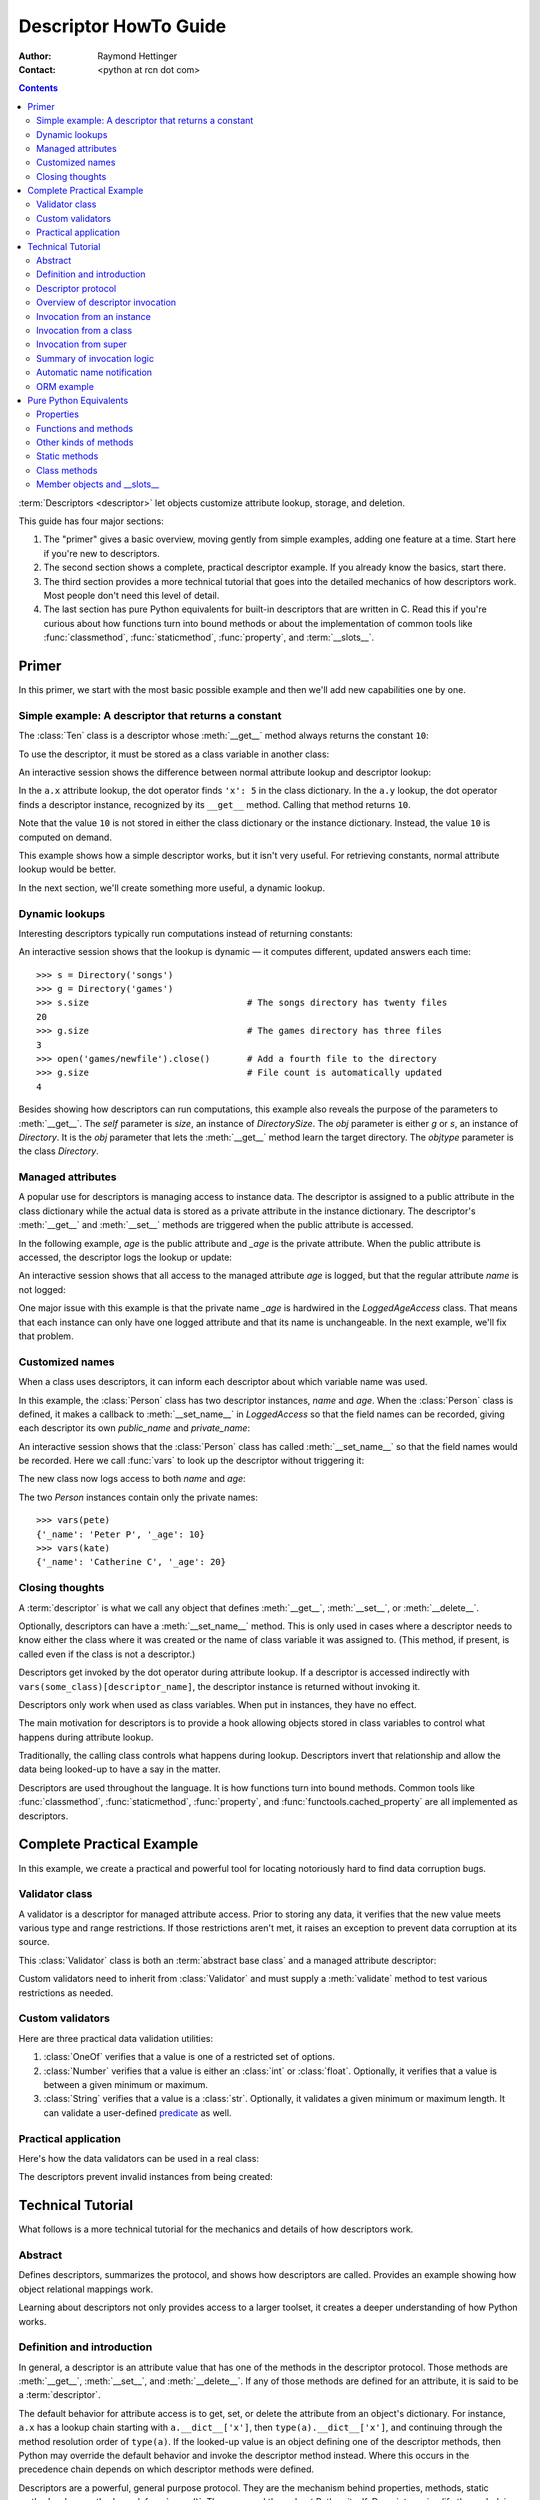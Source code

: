 .. _descriptorhowto:

======================
Descriptor HowTo Guide
======================

:Author: Raymond Hettinger
:Contact: <python at rcn dot com>

.. Contents::


:term:`Descriptors <descriptor>` let objects customize attribute lookup,
storage, and deletion.

This guide has four major sections:

1) The "primer" gives a basic overview, moving gently from simple examples,
   adding one feature at a time.  Start here if you're new to descriptors.

2) The second section shows a complete, practical descriptor example.  If you
   already know the basics, start there.

3) The third section provides a more technical tutorial that goes into the
   detailed mechanics of how descriptors work.  Most people don't need this
   level of detail.

4) The last section has pure Python equivalents for built-in descriptors that
   are written in C.  Read this if you're curious about how functions turn
   into bound methods or about the implementation of common tools like
   :func:`classmethod`, :func:`staticmethod`, :func:`property`, and
   :term:`__slots__`.


Primer
^^^^^^

In this primer, we start with the most basic possible example and then we'll
add new capabilities one by one.


Simple example: A descriptor that returns a constant
----------------------------------------------------

The :class:`Ten` class is a descriptor whose :meth:`__get__` method always
returns the constant ``10``:

.. testcode::

    class Ten:
        def __get__(self, obj, objtype=None):
            return 10

To use the descriptor, it must be stored as a class variable in another class:

.. testcode::

    class A:
        x = 5                       # Regular class attribute
        y = Ten()                   # Descriptor instance

An interactive session shows the difference between normal attribute lookup
and descriptor lookup:

.. doctest::

    >>> a = A()                     # Make an instance of class A
    >>> a.x                         # Normal attribute lookup
    5
    >>> a.y                         # Descriptor lookup
    10

In the ``a.x`` attribute lookup, the dot operator finds ``'x': 5``
in the class dictionary.  In the ``a.y`` lookup, the dot operator
finds a descriptor instance, recognized by its ``__get__`` method.
Calling that method returns ``10``.

Note that the value ``10`` is not stored in either the class dictionary or the
instance dictionary.  Instead, the value ``10`` is computed on demand.

This example shows how a simple descriptor works, but it isn't very useful.
For retrieving constants, normal attribute lookup would be better.

In the next section, we'll create something more useful, a dynamic lookup.


Dynamic lookups
---------------

Interesting descriptors typically run computations instead of returning
constants:

.. testcode::

    import os

    class DirectorySize:

        def __get__(self, obj, objtype=None):
            return len(os.listdir(obj.dirname))

    class Directory:

        size = DirectorySize()              # Descriptor instance

        def __init__(self, dirname):
            self.dirname = dirname          # Regular instance attribute

An interactive session shows that the lookup is dynamic — it computes
different, updated answers each time::

    >>> s = Directory('songs')
    >>> g = Directory('games')
    >>> s.size                              # The songs directory has twenty files
    20
    >>> g.size                              # The games directory has three files
    3
    >>> open('games/newfile').close()       # Add a fourth file to the directory
    >>> g.size                              # File count is automatically updated
    4

Besides showing how descriptors can run computations, this example also
reveals the purpose of the parameters to :meth:`__get__`.  The *self*
parameter is *size*, an instance of *DirectorySize*.  The *obj* parameter is
either *g* or *s*, an instance of *Directory*.  It is the *obj* parameter that
lets the :meth:`__get__` method learn the target directory.  The *objtype*
parameter is the class *Directory*.


Managed attributes
------------------

A popular use for descriptors is managing access to instance data.  The
descriptor is assigned to a public attribute in the class dictionary while the
actual data is stored as a private attribute in the instance dictionary.  The
descriptor's :meth:`__get__` and :meth:`__set__` methods are triggered when
the public attribute is accessed.

In the following example, *age* is the public attribute and *_age* is the
private attribute.  When the public attribute is accessed, the descriptor logs
the lookup or update:

.. testcode::

    import logging

    logging.basicConfig(level=logging.INFO)

    class LoggedAgeAccess:

        def __get__(self, obj, objtype=None):
            value = obj._age
            logging.info('Accessing %r giving %r', 'age', value)
            return value

        def __set__(self, obj, value):
            logging.info('Updating %r to %r', 'age', value)
            obj._age = value

    class Person:

        age = LoggedAgeAccess()             # Descriptor instance

        def __init__(self, name, age):
            self.name = name                # Regular instance attribute
            self.age = age                  # Calls __set__()

        def birthday(self):
            self.age += 1                   # Calls both __get__() and __set__()


An interactive session shows that all access to the managed attribute *age* is
logged, but that the regular attribute *name* is not logged:

.. testcode::
    :hide:

    import logging, sys
    logging.basicConfig(level=logging.INFO, stream=sys.stdout, force=True)

.. doctest::

    >>> mary = Person('Mary M', 30)         # The initial age update is logged
    INFO:root:Updating 'age' to 30
    >>> dave = Person('David D', 40)
    INFO:root:Updating 'age' to 40

    >>> vars(mary)                          # The actual data is in a private attribute
    {'name': 'Mary M', '_age': 30}
    >>> vars(dave)
    {'name': 'David D', '_age': 40}

    >>> mary.age                            # Access the data and log the lookup
    INFO:root:Accessing 'age' giving 30
    30
    >>> mary.birthday()                     # Updates are logged as well
    INFO:root:Accessing 'age' giving 30
    INFO:root:Updating 'age' to 31

    >>> dave.name                           # Regular attribute lookup isn't logged
    'David D'
    >>> dave.age                            # Only the managed attribute is logged
    INFO:root:Accessing 'age' giving 40
    40

One major issue with this example is that the private name *_age* is hardwired in
the *LoggedAgeAccess* class.  That means that each instance can only have one
logged attribute and that its name is unchangeable.  In the next example,
we'll fix that problem.


Customized names
----------------

When a class uses descriptors, it can inform each descriptor about which
variable name was used.

In this example, the :class:`Person` class has two descriptor instances,
*name* and *age*.  When the :class:`Person` class is defined, it makes a
callback to :meth:`__set_name__` in *LoggedAccess* so that the field names can
be recorded, giving each descriptor its own *public_name* and *private_name*:

.. testcode::

    import logging

    logging.basicConfig(level=logging.INFO)

    class LoggedAccess:

        def __set_name__(self, owner, name):
            self.public_name = name
            self.private_name = '_' + name

        def __get__(self, obj, objtype=None):
            value = getattr(obj, self.private_name)
            logging.info('Accessing %r giving %r', self.public_name, value)
            return value

        def __set__(self, obj, value):
            logging.info('Updating %r to %r', self.public_name, value)
            setattr(obj, self.private_name, value)

    class Person:

        name = LoggedAccess()                # First descriptor instance
        age = LoggedAccess()                 # Second descriptor instance

        def __init__(self, name, age):
            self.name = name                 # Calls the first descriptor
            self.age = age                   # Calls the second descriptor

        def birthday(self):
            self.age += 1

An interactive session shows that the :class:`Person` class has called
:meth:`__set_name__` so that the field names would be recorded.  Here
we call :func:`vars` to look up the descriptor without triggering it:

.. doctest::

    >>> vars(vars(Person)['name'])
    {'public_name': 'name', 'private_name': '_name'}
    >>> vars(vars(Person)['age'])
    {'public_name': 'age', 'private_name': '_age'}

The new class now logs access to both *name* and *age*:

.. testcode::
    :hide:

    import logging, sys
    logging.basicConfig(level=logging.INFO, stream=sys.stdout, force=True)

.. doctest::

    >>> pete = Person('Peter P', 10)
    INFO:root:Updating 'name' to 'Peter P'
    INFO:root:Updating 'age' to 10
    >>> kate = Person('Catherine C', 20)
    INFO:root:Updating 'name' to 'Catherine C'
    INFO:root:Updating 'age' to 20

The two *Person* instances contain only the private names::

    >>> vars(pete)
    {'_name': 'Peter P', '_age': 10}
    >>> vars(kate)
    {'_name': 'Catherine C', '_age': 20}


Closing thoughts
----------------

A :term:`descriptor` is what we call any object that defines :meth:`__get__`,
:meth:`__set__`, or :meth:`__delete__`.

Optionally, descriptors can have a :meth:`__set_name__` method.  This is only
used in cases where a descriptor needs to know either the class where it was
created or the name of class variable it was assigned to.  (This method, if
present, is called even if the class is not a descriptor.)

Descriptors get invoked by the dot operator during attribute lookup.  If a
descriptor is accessed indirectly with ``vars(some_class)[descriptor_name]``,
the descriptor instance is returned without invoking it.

Descriptors only work when used as class variables.  When put in instances,
they have no effect.

The main motivation for descriptors is to provide a hook allowing objects
stored in class variables to control what happens during attribute lookup.

Traditionally, the calling class controls what happens during lookup.
Descriptors invert that relationship and allow the data being looked-up to
have a say in the matter.

Descriptors are used throughout the language.  It is how functions turn into
bound methods.  Common tools like :func:`classmethod`, :func:`staticmethod`,
:func:`property`, and :func:`functools.cached_property` are all implemented as
descriptors.


Complete Practical Example
^^^^^^^^^^^^^^^^^^^^^^^^^^

In this example, we create a practical and powerful tool for locating
notoriously hard to find data corruption bugs.


Validator class
---------------

A validator is a descriptor for managed attribute access.  Prior to storing
any data, it verifies that the new value meets various type and range
restrictions.  If those restrictions aren't met, it raises an exception to
prevent data corruption at its source.

This :class:`Validator` class is both an :term:`abstract base class` and a
managed attribute descriptor:

.. testcode::

    from abc import ABC, abstractmethod

    class Validator(ABC):

        def __set_name__(self, owner, name):
            self.private_name = '_' + name

        def __get__(self, obj, objtype=None):
            return getattr(obj, self.private_name)

        def __set__(self, obj, value):
            self.validate(value)
            setattr(obj, self.private_name, value)

        @abstractmethod
        def validate(self, value):
            pass

Custom validators need to inherit from :class:`Validator` and must supply a
:meth:`validate` method to test various restrictions as needed.


Custom validators
-----------------

Here are three practical data validation utilities:

1) :class:`OneOf` verifies that a value is one of a restricted set of options.

2) :class:`Number` verifies that a value is either an :class:`int` or
   :class:`float`.  Optionally, it verifies that a value is between a given
   minimum or maximum.

3) :class:`String` verifies that a value is a :class:`str`.  Optionally, it
   validates a given minimum or maximum length.  It can validate a
   user-defined `predicate
   <https://en.wikipedia.org/wiki/Predicate_(mathematical_logic)>`_ as well.

.. testcode::

    class OneOf(Validator):

        def __init__(self, *options):
            self.options = set(options)

        def validate(self, value):
            if value not in self.options:
                raise ValueError(f'Expected {value!r} to be one of {self.options!r}')

    class Number(Validator):

        def __init__(self, minvalue=None, maxvalue=None):
            self.minvalue = minvalue
            self.maxvalue = maxvalue

        def validate(self, value):
            if not isinstance(value, (int, float)):
                raise TypeError(f'Expected {value!r} to be an int or float')
            if self.minvalue is not None and value < self.minvalue:
                raise ValueError(
                    f'Expected {value!r} to be at least {self.minvalue!r}'
                )
            if self.maxvalue is not None and value > self.maxvalue:
                raise ValueError(
                    f'Expected {value!r} to be no more than {self.maxvalue!r}'
                )

    class String(Validator):

        def __init__(self, minsize=None, maxsize=None, predicate=None):
            self.minsize = minsize
            self.maxsize = maxsize
            self.predicate = predicate

        def validate(self, value):
            if not isinstance(value, str):
                raise TypeError(f'Expected {value!r} to be an str')
            if self.minsize is not None and len(value) < self.minsize:
                raise ValueError(
                    f'Expected {value!r} to be no smaller than {self.minsize!r}'
                )
            if self.maxsize is not None and len(value) > self.maxsize:
                raise ValueError(
                    f'Expected {value!r} to be no bigger than {self.maxsize!r}'
                )
            if self.predicate is not None and not self.predicate(value):
                raise ValueError(
                    f'Expected {self.predicate} to be true for {value!r}'
                )


Practical application
---------------------

Here's how the data validators can be used in a real class:

.. testcode::

    class Component:

        name = String(minsize=3, maxsize=10, predicate=str.isupper)
        kind = OneOf('wood', 'metal', 'plastic')
        quantity = Number(minvalue=0)

        def __init__(self, name, kind, quantity):
            self.name = name
            self.kind = kind
            self.quantity = quantity

The descriptors prevent invalid instances from being created:

.. doctest::

    >>> Component('Widget', 'metal', 5)      # Blocked: 'Widget' is not all uppercase
    Traceback (most recent call last):
        ...
    ValueError: Expected <method 'isupper' of 'str' objects> to be true for 'Widget'

    >>> Component('WIDGET', 'metle', 5)      # Blocked: 'metle' is misspelled
    Traceback (most recent call last):
        ...
    ValueError: Expected 'metle' to be one of {'metal', 'plastic', 'wood'}

    >>> Component('WIDGET', 'metal', -5)     # Blocked: -5 is negative
    Traceback (most recent call last):
        ...
    ValueError: Expected -5 to be at least 0
    >>> Component('WIDGET', 'metal', 'V')    # Blocked: 'V' isn't a number
    Traceback (most recent call last):
        ...
    TypeError: Expected 'V' to be an int or float

    >>> c = Component('WIDGET', 'metal', 5)  # Allowed:  The inputs are valid


Technical Tutorial
^^^^^^^^^^^^^^^^^^

What follows is a more technical tutorial for the mechanics and details of how
descriptors work.


Abstract
--------

Defines descriptors, summarizes the protocol, and shows how descriptors are
called.  Provides an example showing how object relational mappings work.

Learning about descriptors not only provides access to a larger toolset, it
creates a deeper understanding of how Python works.


Definition and introduction
---------------------------

In general, a descriptor is an attribute value that has one of the methods in
the descriptor protocol.  Those methods are :meth:`__get__`, :meth:`__set__`,
and :meth:`__delete__`.  If any of those methods are defined for an
attribute, it is said to be a :term:`descriptor`.

The default behavior for attribute access is to get, set, or delete the
attribute from an object's dictionary.  For instance, ``a.x`` has a lookup chain
starting with ``a.__dict__['x']``, then ``type(a).__dict__['x']``, and
continuing through the method resolution order of ``type(a)``. If the
looked-up value is an object defining one of the descriptor methods, then Python
may override the default behavior and invoke the descriptor method instead.
Where this occurs in the precedence chain depends on which descriptor methods
were defined.

Descriptors are a powerful, general purpose protocol.  They are the mechanism
behind properties, methods, static methods, class methods, and
:func:`super()`.  They are used throughout Python itself.  Descriptors
simplify the underlying C code and offer a flexible set of new tools for
everyday Python programs.


Descriptor protocol
-------------------

``descr.__get__(self, obj, type=None) -> value``

``descr.__set__(self, obj, value) -> None``

``descr.__delete__(self, obj) -> None``

That is all there is to it.  Define any of these methods and an object is
considered a descriptor and can override default behavior upon being looked up
as an attribute.

If an object defines :meth:`__set__` or :meth:`__delete__`, it is considered
a data descriptor.  Descriptors that only define :meth:`__get__` are called
non-data descriptors (they are often used for methods but other uses are
possible).

Data and non-data descriptors differ in how overrides are calculated with
respect to entries in an instance's dictionary.  If an instance's dictionary
has an entry with the same name as a data descriptor, the data descriptor
takes precedence.  If an instance's dictionary has an entry with the same
name as a non-data descriptor, the dictionary entry takes precedence.

To make a read-only data descriptor, define both :meth:`__get__` and
:meth:`__set__` with the :meth:`__set__` raising an :exc:`AttributeError` when
called.  Defining the :meth:`__set__` method with an exception raising
placeholder is enough to make it a data descriptor.


Overview of descriptor invocation
---------------------------------

A descriptor can be called directly with ``desc.__get__(obj)`` or
``desc.__get__(None, cls)``.

But it is more common for a descriptor to be invoked automatically from
attribute access.

The expression ``obj.x`` looks up the attribute ``x`` in the chain of
namespaces for ``obj``.  If the search finds a descriptor outside of the
instance ``__dict__``, its :meth:`__get__` method is invoked according to the
precedence rules listed below.

The details of invocation depend on whether ``obj`` is an object, class, or
instance of super.


Invocation from an instance
---------------------------

Instance lookup scans through a chain of namespaces giving data descriptors
the highest priority, followed by instance variables, then non-data
descriptors, then class variables, and lastly :meth:`__getattr__` if it is
provided.

If a descriptor is found for ``a.x``, then it is invoked with:
``desc.__get__(a, type(a))``.

The logic for a dotted lookup is in :meth:`object.__getattribute__`.  Here is
a pure Python equivalent:

.. testcode::

    def object_getattribute(obj, name):
        "Emulate PyObject_GenericGetAttr() in Objects/object.c"
        null = object()
        objtype = type(obj)
        cls_var = getattr(objtype, name, null)
        descr_get = getattr(type(cls_var), '__get__', null)
        if descr_get is not null:
            if (hasattr(type(cls_var), '__set__')
                or hasattr(type(cls_var), '__delete__')):
                return descr_get(cls_var, obj, objtype)     # data descriptor
        if hasattr(obj, '__dict__') and name in vars(obj):
            return vars(obj)[name]                          # instance variable
        if descr_get is not null:
            return descr_get(cls_var, obj, objtype)         # non-data descriptor
        if cls_var is not null:
            return cls_var                                  # class variable
        raise AttributeError(name)


.. testcode::
    :hide:

    # Test the fidelity of object_getattribute() by comparing it with the
    # normal object.__getattribute__().  The former will be accessed by
    # square brackets and the latter by the dot operator.

    class Object:

        def __getitem__(obj, name):
            try:
                return object_getattribute(obj, name)
            except AttributeError:
                if not hasattr(type(obj), '__getattr__'):
                    raise
            return type(obj).__getattr__(obj, name)             # __getattr__

    class DualOperator(Object):

        x = 10

        def __init__(self, z):
            self.z = z

        @property
        def p2(self):
            return 2 * self.x

        @property
        def p3(self):
            return 3 * self.x

        def m5(self, y):
            return 5 * y

        def m7(self, y):
            return 7 * y

        def __getattr__(self, name):
            return ('getattr_hook', self, name)

    class DualOperatorWithSlots:

        __getitem__ = Object.__getitem__

        __slots__ = ['z']

        x = 15

        def __init__(self, z):
            self.z = z

        @property
        def p2(self):
            return 2 * self.x

        def m5(self, y):
            return 5 * y

        def __getattr__(self, name):
            return ('getattr_hook', self, name)


.. doctest::
    :hide:

    >>> a = DualOperator(11)
    >>> vars(a).update(p3 = '_p3', m7 = '_m7')
    >>> a.x == a['x'] == 10
    True
    >>> a.z == a['z'] == 11
    True
    >>> a.p2 == a['p2'] == 20
    True
    >>> a.p3 == a['p3'] == 30
    True
    >>> a.m5(100) == a.m5(100) == 500
    True
    >>> a.m7 == a['m7'] == '_m7'
    True
    >>> a.g == a['g'] == ('getattr_hook', a, 'g')
    True

    >>> b = DualOperatorWithSlots(22)
    >>> b.x == b['x'] == 15
    True
    >>> b.z == b['z'] == 22
    True
    >>> b.p2 == b['p2'] == 30
    True
    >>> b.m5(200) == b['m5'](200) == 1000
    True
    >>> b.g == b['g'] == ('getattr_hook', b, 'g')
    True


Interestingly, attribute lookup doesn't call :meth:`object.__getattribute__`
directly.  Instead, both the dot operator and the :func:`getattr` function
perform attribute lookup by way of a helper function:

.. testcode::

    def getattr_hook(obj, name):
        "Emulate slot_tp_getattr_hook() in Objects/typeobject.c"
        try:
            return obj.__getattribute__(name)
        except AttributeError:
            if not hasattr(type(obj), '__getattr__'):
                raise
        return type(obj).__getattr__(obj, name)             # __getattr__

So if :meth:`__getattr__` exists, it is called whenever :meth:`__getattribute__`
raises :exc:`AttributeError` (either directly or in one of the descriptor calls).

Also, if a user calls :meth:`object.__getattribute__` directly, the
:meth:`__getattr__` hook is bypassed entirely.


Invocation from a class
-----------------------

The logic for a dotted lookup such as ``A.x`` is in
:meth:`type.__getattribute__`.  The steps are similar to those for
:meth:`object.__getattribute__` but the instance dictionary lookup is replaced
by a search through the class's :term:`method resolution order`.

If a descriptor is found, it is invoked with ``desc.__get__(None, A)``.

The full C implementation can be found in :c:func:`type_getattro()` and
:c:func:`_PyType_Lookup()` in :source:`Objects/typeobject.c`.


Invocation from super
---------------------

The logic for super's dotted lookup is in the :meth:`__getattribute__` method for
object returned by :class:`super()`.

A dotted lookup such as ``super(A, obj).m`` searches ``obj.__class__.__mro__``
for the base class ``B`` immediately following ``A`` and then returns
``B.__dict__['m'].__get__(obj, A)``.  If not a descriptor, ``m`` is returned
unchanged.

The full C implementation can be found in :c:func:`super_getattro()` in
:source:`Objects/typeobject.c`.  A pure Python equivalent can be found in
`Guido's Tutorial
<https://www.python.org/download/releases/2.2.3/descrintro/#cooperation>`_.


Summary of invocation logic
---------------------------

The mechanism for descriptors is embedded in the :meth:`__getattribute__()`
methods for :class:`object`, :class:`type`, and :func:`super`.

The important points to remember are:

* Descriptors are invoked by the :meth:`__getattribute__` method.

* Classes inherit this machinery from :class:`object`, :class:`type`, or
  :func:`super`.

* Overriding :meth:`__getattribute__` prevents automatic descriptor calls
  because all the descriptor logic is in that method.

* :meth:`object.__getattribute__` and :meth:`type.__getattribute__` make
  different calls to :meth:`__get__`.  The first includes the instance and may
  include the class.  The second puts in ``None`` for the instance and always
  includes the class.

* Data descriptors always override instance dictionaries.

* Non-data descriptors may be overridden by instance dictionaries.


Automatic name notification
---------------------------

Sometimes it is desirable for a descriptor to know what class variable name it
was assigned to.  When a new class is created, the :class:`type` metaclass
scans the dictionary of the new class.  If any of the entries are descriptors
and if they define :meth:`__set_name__`, that method is called with two
arguments.  The *owner* is the class where the descriptor is used, and the
*name* is the class variable the descriptor was assigned to.

The implementation details are in :c:func:`type_new()` and
:c:func:`set_names()` in :source:`Objects/typeobject.c`.

Since the update logic is in :meth:`type.__new__`, notifications only take
place at the time of class creation.  If descriptors are added to the class
afterwards, :meth:`__set_name__` will need to be called manually.


ORM example
-----------

The following code is a simplified skeleton showing how data descriptors could
be used to implement an `object relational mapping
<https://en.wikipedia.org/wiki/Object%E2%80%93relational_mapping>`_.

The essential idea is that the data is stored in an external database.  The
Python instances only hold keys to the database's tables.  Descriptors take
care of lookups or updates:

.. testcode::

    class Field:

        def __set_name__(self, owner, name):
            self.fetch = f'SELECT {name} FROM {owner.table} WHERE {owner.key}=?;'
            self.store = f'UPDATE {owner.table} SET {name}=? WHERE {owner.key}=?;'

        def __get__(self, obj, objtype=None):
            return conn.execute(self.fetch, [obj.key]).fetchone()[0]

        def __set__(self, obj, value):
            conn.execute(self.store, [value, obj.key])
            conn.commit()

We can use the :class:`Field` class to define `models
<https://en.wikipedia.org/wiki/Database_model>`_ that describe the schema for
each table in a database:

.. testcode::

    class Movie:
        table = 'Movies'                    # Table name
        key = 'title'                       # Primary key
        director = Field()
        year = Field()

        def __init__(self, key):
            self.key = key

    class Song:
        table = 'Music'
        key = 'title'
        artist = Field()
        year = Field()
        genre = Field()

        def __init__(self, key):
            self.key = key

To use the models, first connect to the database::

    >>> import sqlite3
    >>> conn = sqlite3.connect('entertainment.db')

An interactive session shows how data is retrieved from the database and how
it can be updated:

.. testsetup::

    song_data = [
        ('Country Roads', 'John Denver', 1972),
        ('Me and Bobby McGee', 'Janice Joplin', 1971),
        ('Coal Miners Daughter', 'Loretta Lynn', 1970),
    ]

    movie_data = [
        ('Star Wars', 'George Lucas', 1977),
        ('Jaws', 'Steven Spielberg', 1975),
        ('Aliens', 'James Cameron', 1986),
    ]

    import sqlite3

    conn = sqlite3.connect(':memory:')
    conn.execute('CREATE TABLE Music (title text, artist text, year integer);')
    conn.execute('CREATE INDEX MusicNdx ON Music (title);')
    conn.executemany('INSERT INTO Music VALUES (?, ?, ?);', song_data)
    conn.execute('CREATE TABLE Movies (title text, director text, year integer);')
    conn.execute('CREATE INDEX MovieNdx ON Music (title);')
    conn.executemany('INSERT INTO Movies VALUES (?, ?, ?);', movie_data)
    conn.commit()

.. doctest::

    >>> Movie('Star Wars').director
    'George Lucas'
    >>> jaws = Movie('Jaws')
    >>> f'Released in {jaws.year} by {jaws.director}'
    'Released in 1975 by Steven Spielberg'

    >>> Song('Country Roads').artist
    'John Denver'

    >>> Movie('Star Wars').director = 'J.J. Abrams'
    >>> Movie('Star Wars').director
    'J.J. Abrams'


Pure Python Equivalents
^^^^^^^^^^^^^^^^^^^^^^^

The descriptor protocol is simple and offers exciting possibilities.  Several
use cases are so common that they have been prepackaged into built-in tools.
Properties, bound methods, static methods, class methods, and \_\_slots\_\_ are
all based on the descriptor protocol.


Properties
----------

Calling :func:`property` is a succinct way of building a data descriptor that
triggers a function call upon access to an attribute.  Its signature is::

    property(fget=None, fset=None, fdel=None, doc=None) -> property

The documentation shows a typical use to define a managed attribute ``x``:

.. testcode::

    class C:
        def getx(self): return self.__x
        def setx(self, value): self.__x = value
        def delx(self): del self.__x
        x = property(getx, setx, delx, "I'm the 'x' property.")

To see how :func:`property` is implemented in terms of the descriptor protocol,
here is a pure Python equivalent:

.. testcode::

    class Property:
        "Emulate PyProperty_Type() in Objects/descrobject.c"

        def __init__(self, fget=None, fset=None, fdel=None, doc=None):
            self.fget = fget
            self.fset = fset
            self.fdel = fdel
            if doc is None and fget is not None:
                doc = fget.__doc__
            self.__doc__ = doc
            self._name = ''

        def __set_name__(self, owner, name):
            self._name = name

        def __get__(self, obj, objtype=None):
            if obj is None and objtype is None:
                raise TypeError('__get__(None, None) is invalid')
            if obj is None:
                return self
            if self.fget is None:
                raise AttributeError(f'unreadable attribute {self._name}')
            return self.fget(obj)

        def __set__(self, obj, value):
            if self.fset is None:
                raise AttributeError(f"can't set attribute {self._name}")
            self.fset(obj, value)

        def __delete__(self, obj):
            if self.fdel is None:
                raise AttributeError(f"can't delete attribute {self._name}")
            self.fdel(obj)

        def getter(self, fget):
            prop = type(self)(fget, self.fset, self.fdel, self.__doc__)
            prop._name = self._name
            return prop

        def setter(self, fset):
            prop = type(self)(self.fget, fset, self.fdel, self.__doc__)
            prop._name = self._name
            return prop

        def deleter(self, fdel):
            prop = type(self)(self.fget, self.fset, fdel, self.__doc__)
            prop._name = self._name
            return prop

.. testcode::
    :hide:

    # Verify the Property() emulation

    class CC:
        def getx(self):
            return self.__x
        def setx(self, value):
            self.__x = value
        def delx(self):
            del self.__x
        x = Property(getx, setx, delx, "I'm the 'x' property.")

    # Now do it again but use the decorator style

    class CCC:
        @Property
        def x(self):
            return self.__x
        @x.setter
        def x(self, value):
            self.__x = value
        @x.deleter
        def x(self):
            del self.__x


.. doctest::
    :hide:

    >>> cc = CC()
    >>> hasattr(cc, 'x')
    False
    >>> cc.x = 33
    >>> cc.x
    33
    >>> del cc.x
    >>> hasattr(cc, 'x')
    False

    >>> ccc = CCC()
    >>> hasattr(ccc, 'x')
    False
    >>> ccc.x = 333
    >>> ccc.x == 333
    True
    >>> del ccc.x
    >>> hasattr(ccc, 'x')
    False

The :func:`property` builtin helps whenever a user interface has granted
attribute access and then subsequent changes require the intervention of a
method.

For instance, a spreadsheet class may grant access to a cell value through
``Cell('b10').value``. Subsequent improvements to the program require the cell
to be recalculated on every access; however, the programmer does not want to
affect existing client code accessing the attribute directly.  The solution is
to wrap access to the value attribute in a property data descriptor:

.. testcode::

    class Cell:
        ...

        @property
        def value(self):
            "Recalculate the cell before returning value"
            self.recalc()
            return self._value

Either the built-in :func:`property` or our :func:`Property` equivalent would
work in this example.


Functions and methods
---------------------

Python's object oriented features are built upon a function based environment.
Using non-data descriptors, the two are merged seamlessly.

Functions stored in class dictionaries get turned into methods when invoked.
Methods only differ from regular functions in that the object instance is
prepended to the other arguments.  By convention, the instance is called
*self* but could be called *this* or any other variable name.

Methods can be created manually with :class:`types.MethodType` which is
roughly equivalent to:

.. testcode::

    class MethodType:
        "Emulate Py_MethodType in Objects/classobject.c"

        def __init__(self, func, obj):
            self.__func__ = func
            self.__self__ = obj

        def __call__(self, *args, **kwargs):
            func = self.__func__
            obj = self.__self__
            return func(obj, *args, **kwargs)

To support automatic creation of methods, functions include the
:meth:`__get__` method for binding methods during attribute access.  This
means that functions are non-data descriptors that return bound methods
during dotted lookup from an instance.  Here's how it works:

.. testcode::

    class Function:
        ...

        def __get__(self, obj, objtype=None):
            "Simulate func_descr_get() in Objects/funcobject.c"
            if obj is None and objtype is None:
                raise TypeError('__get__(None, None) is invalid')
            if obj is None:
                return self
            return MethodType(self, obj)

Running the following class in the interpreter shows how the function
descriptor works in practice:

.. testcode::

    class D:
        def f(self, x):
             return x

The function has a :term:`qualified name` attribute to support introspection:

.. doctest::

    >>> D.f.__qualname__
    'D.f'

Accessing the function through the class dictionary does not invoke
:meth:`__get__`.  Instead, it just returns the underlying function object::

    >>> D.__dict__['f']
    <function D.f at 0x00C45070>

Dotted access from a class calls :meth:`__get__` which just returns the
underlying function unchanged::

    >>> D.f
    <function D.f at 0x00C45070>

The interesting behavior occurs during dotted access from an instance.  The
dotted lookup calls :meth:`__get__` which returns a bound method object::

    >>> d = D()
    >>> d.f
    <bound method D.f of <__main__.D object at 0x00B18C90>>

Internally, the bound method stores the underlying function and the bound
instance::

    >>> d.f.__func__
    <function D.f at 0x00C45070>

    >>> d.f.__self__
    <__main__.D object at 0x1012e1f98>

If you have ever wondered where *self* comes from in regular methods or where
*cls* comes from in class methods, this is it!


Other kinds of methods
----------------------

Non-data descriptors provide a simple mechanism for variations on the usual
patterns of binding functions into methods.

To recap, functions have a :meth:`__get__` method so that they can be converted
to a method when accessed as attributes.  The non-data descriptor transforms an
``obj.f(*args)`` call into ``f(obj, *args)``.  Calling ``cls.f(*args)``
becomes ``f(*args)``.

This chart summarizes the binding and its two most useful variants:

      +-----------------+----------------------+------------------+
      | Transformation  | Called from an       | Called from a    |
      |                 | object               | class            |
      +=================+======================+==================+
      | function        | f(obj, \*args)       | f(\*args)        |
      +-----------------+----------------------+------------------+
      | staticmethod    | f(\*args)            | f(\*args)        |
      +-----------------+----------------------+------------------+
      | classmethod     | f(type(obj), \*args) | f(cls, \*args)   |
      +-----------------+----------------------+------------------+


Static methods
--------------

Static methods return the underlying function without changes.  Calling either
``c.f`` or ``C.f`` is the equivalent of a direct lookup into
``object.__getattribute__(c, "f")`` or ``object.__getattribute__(C, "f")``. As a
result, the function becomes identically accessible from either an object or a
class.

Good candidates for static methods are methods that do not reference the
``self`` variable.

For instance, a statistics package may include a container class for
experimental data.  The class provides normal methods for computing the average,
mean, median, and other descriptive statistics that depend on the data. However,
there may be useful functions which are conceptually related but do not depend
on the data.  For instance, ``erf(x)`` is handy conversion routine that comes up
in statistical work but does not directly depend on a particular dataset.
It can be called either from an object or the class:  ``s.erf(1.5) --> .9332`` or
``Sample.erf(1.5) --> .9332``.

Since static methods return the underlying function with no changes, the
example calls are unexciting:

.. testcode::

    class E:
        @staticmethod
        def f(x):
            print(x)

.. doctest::

    >>> E.f(3)
    3
    >>> E().f(3)
    3

Using the non-data descriptor protocol, a pure Python version of
:func:`staticmethod` would look like this:

.. testcode::

    class StaticMethod:
        "Emulate PyStaticMethod_Type() in Objects/funcobject.c"

        def __init__(self, f):
            self.f = f

        def __get__(self, obj, objtype=None):
            if obj is None and objtype is None:
                raise TypeError('__get__(None, None) is invalid')
            return self.f


Class methods
-------------

Unlike static methods, class methods prepend the class reference to the
argument list before calling the function.  This format is the same
for whether the caller is an object or a class:

.. testcode::

    class F:
        @classmethod
        def f(cls, x):
            return cls.__name__, x

.. doctest::

    >>> F.f(3)
    ('F', 3)
    >>> F().f(3)
    ('F', 3)

This behavior is useful whenever the method only needs to have a class
reference and does not rely on data stored in a specific instance.  One use for
class methods is to create alternate class constructors.  For example, the
classmethod :func:`dict.fromkeys` creates a new dictionary from a list of
keys.  The pure Python equivalent is:

.. testcode::

    class Dict(dict):
        @classmethod
        def fromkeys(cls, iterable, value=None):
            "Emulate dict_fromkeys() in Objects/dictobject.c"
            d = cls()
            for key in iterable:
                d[key] = value
            return d

Now a new dictionary of unique keys can be constructed like this:

.. doctest::

    >>> d = Dict.fromkeys('abracadabra')
    >>> type(d) is Dict
    True
    >>> d
    {'a': None, 'b': None, 'r': None, 'c': None, 'd': None}

Using the non-data descriptor protocol, a pure Python version of
:func:`classmethod` would look like this:

.. testcode::

    class ClassMethod:
        "Emulate PyClassMethod_Type() in Objects/funcobject.c"

        def __init__(self, f):
            self.f = f

        def __get__(self, obj, cls=None):
            if obj is None and cls is None:
                raise TypeError('__get__(None, None) is invalid')
            if cls is None:
                cls = type(obj)
            if hasattr(self.f, '__get__'):
                return self.f.__get__(cls)
            return MethodType(self.f, cls)

.. testcode::
    :hide:

    # Verify the emulation works
    class T:
        @ClassMethod
        def cm(cls, x, y):
            return (cls, x, y)

.. doctest::
    :hide:

    >>> T.cm(11, 22)
    (<class 'T'>, 11, 22)

    # Also call it from an instance
    >>> t = T()
    >>> t.cm(11, 22)
    (<class 'T'>, 11, 22)

The code path for ``hasattr(self.f, '__get__')`` was added in Python 3.9 and
makes it possible for :func:`classmethod` to support chained decorators.
For example, a classmethod and property could be chained together:

.. testcode::

    class G:
        @classmethod
        @property
        def __doc__(cls):
            return f'A doc for {cls.__name__!r}'

.. doctest::

    >>> G.__doc__
    "A doc for 'G'"


Member objects and __slots__
----------------------------

When a class defines ``__slots__``, it replaces instance dictionaries with a
fixed-length array of slot values.  From a user point of view that has
several effects:

1. Provides immediate detection of bugs due to misspelled attribute
assignments.  Only attribute names specified in ``__slots__`` are allowed:

.. testcode::

        class Vehicle:
            __slots__ = ('id_number', 'make', 'model')

.. doctest::

        >>> auto = Vehicle()
        >>> auto.id_nubmer = 'VYE483814LQEX'
        Traceback (most recent call last):
            ...
        AttributeError: 'Vehicle' object has no attribute 'id_nubmer'

2. Helps create immutable objects where descriptors manage access to private
attributes stored in ``__slots__``:

.. testcode::

    class Immutable:

        __slots__ = ('_dept', '_name')          # Replace the instance dictionary

        def __init__(self, dept, name):
            self._dept = dept                   # Store to private attribute
            self._name = name                   # Store to private attribute

        @property                               # Read-only descriptor
        def dept(self):
            return self._dept

        @property
        def name(self):                         # Read-only descriptor
            return self._name

.. doctest::

    >>> mark = Immutable('Botany', 'Mark Watney')
    >>> mark.dept
    'Botany'
    >>> mark.dept = 'Space Pirate'
    Traceback (most recent call last):
        ...
    AttributeError: can't set attribute
    >>> mark.location = 'Mars'
    Traceback (most recent call last):
        ...
    AttributeError: 'Immutable' object has no attribute 'location'

3. Saves memory.  On a 64-bit Linux build, an instance with two attributes
takes 48 bytes with ``__slots__`` and 152 bytes without.  This `flyweight
design pattern <https://en.wikipedia.org/wiki/Flyweight_pattern>`_ likely only
matters when a large number of instances are going to be created.

4. Improves speed.  Reading instance variables is 35% faster with
``__slots__`` (as measured with Python 3.10 on an Apple M1 processor).

5. Blocks tools like :func:`functools.cached_property` which require an
instance dictionary to function correctly:

.. testcode::

    from functools import cached_property

    class CP:
        __slots__ = ()                          # Eliminates the instance dict

        @cached_property                        # Requires an instance dict
        def pi(self):
            return 4 * sum((-1.0)**n / (2.0*n + 1.0)
                           for n in reversed(range(100_000)))

.. doctest::

    >>> CP().pi
    Traceback (most recent call last):
      ...
    TypeError: No '__dict__' attribute on 'CP' instance to cache 'pi' property.

It is not possible to create an exact drop-in pure Python version of
``__slots__`` because it requires direct access to C structures and control
over object memory allocation.  However, we can build a mostly faithful
simulation where the actual C structure for slots is emulated by a private
``_slot_values`` list.  Reads and writes to that private structure are managed
by member descriptors:

.. testcode::

    null = object()

    class Member:

        def __init__(self, name, clsname, offset):
            'Emulate PyMemberDef in Include/structmember.h'
            # Also see descr_new() in Objects/descrobject.c
            self.name = name
            self.clsname = clsname
            self.offset = offset

        def __get__(self, obj, objtype=None):
            'Emulate member_get() in Objects/descrobject.c'
            # Also see PyMember_GetOne() in Python/structmember.c
            if obj is None and objtype is None:
                raise TypeError('__get__(None, None) is invalid')
            if obj is None:
                return self
            value = obj._slot_values[self.offset]
            if value is null:
                raise AttributeError(self.name)
            return value

        def __set__(self, obj, value):
            'Emulate member_set() in Objects/descrobject.c'
            obj._slot_values[self.offset] = value

        def __delete__(self, obj):
            'Emulate member_delete() in Objects/descrobject.c'
            value = obj._slot_values[self.offset]
            if value is null:
                raise AttributeError(self.name)
            obj._slot_values[self.offset] = null

        def __repr__(self):
            'Emulate member_repr() in Objects/descrobject.c'
            return f'<Member {self.name!r} of {self.clsname!r} objects>'

The :meth:`type.__new__` method takes care of adding member objects to class
variables:

.. testcode::

    class Type(type):
        'Simulate how the type metaclass adds member objects for slots'

        def __new__(mcls, clsname, bases, mapping, **kwargs):
            'Emuluate type_new() in Objects/typeobject.c'
            # type_new() calls PyTypeReady() which calls add_methods()
            slot_names = mapping.get('slot_names', [])
            for offset, name in enumerate(dict.fromkeys(slot_names)):
                if name in mapping:
                    raise ValueError(
                        f'{name!r} in __slots__ conflicts with class variable'
                    )
                mapping[name] = Member(name, clsname, offset)
            return super().__new__(mcls, clsname, bases, mapping)

The :meth:`object.__new__` method takes care of creating instances that have
slots instead of an instance dictionary.  Here is a rough simulation in pure
Python:

.. testcode::

    class Object:
        'Simulate how object.__new__() allocates memory for __slots__'

        def __new__(cls, *args, **kwargs):
            'Emulate object_new() in Objects/typeobject.c'
            inst = super().__new__(cls)
            if hasattr(cls, 'slot_names'):
                empty_slots = [null] * len(cls.slot_names)
                super().__setattr__(inst, '_slot_values', empty_slots)
            return inst

        def __getattribute__(self, name):
            'Emulate _PyObject_GenericGetAttrWithDict() Objects/object.c'
            cls = type(self)
            if (hasattr(cls, 'slot_names') and name not in cls.slot_names
                    and name != '_slot_values'):
                raise AttributeError(
                    f'{cls.__name__!r} object has no attribute {name!r}'
                )
            return super().__getattribute__(name)

        def __setattr__(self, name, value):
            'Emulate _PyObject_GenericSetAttrWithDict() Objects/object.c'
            cls = type(self)
            if hasattr(cls, 'slot_names') and name not in cls.slot_names:
                raise AttributeError(
                    f'{cls.__name__!r} object has no attribute {name!r}'
                )
            super().__setattr__(name, value)

        def __delattr__(self, name):
            'Emulate _PyObject_GenericSetAttrWithDict() Objects/object.c'
            cls = type(self)
            if hasattr(cls, 'slot_names') and name not in cls.slot_names:
                raise AttributeError(
                    f'{cls.__name__!r} object has no attribute {name!r}'
                )
            super().__delattr__(name)

To use the simulation in a real class, just inherit from :class:`Object` and
set the :term:`metaclass` to :class:`Type`:

.. testcode::

    class H(Object, metaclass=Type):
        'Instance variables stored in slots'

        slot_names = ['x', 'y']

        def __init__(self, x, y):
            self.x = x
            self.y = y

At this point, the metaclass has loaded member objects for *x* and *y*::

    >>> from pprint import pp
    >>> pp(dict(vars(H)))
    {'__module__': '__main__',
     '__doc__': 'Instance variables stored in slots',
     'slot_names': ['x', 'y'],
     '__init__': <function H.__init__ at 0x7fb5d302f9d0>,
     'x': <Member 'x' of 'H'>,
     'y': <Member 'y' of 'H'>}

.. doctest::
    :hide:

    # We test this separately because the preceding section is not
    # doctestable due to the hex memory address for the __init__ function
    >>> isinstance(H.x, Member)
    True
    >>> isinstance(H.y, Member)
    True

When instances are created, they have a ``_slot_values`` list where the
attributes are stored:

.. doctest::

    >>> h = H(10, 20)
    >>> h._slot_values
    [10, 20]
    >>> h.x = 55
    >>> h._slot_values
    [55, 20]

Misspelled or unassigned attributes will raise an exception:

.. doctest::

    >>> vars(h)
    Traceback (most recent call last):
        ...
    TypeError: vars() argument must have __dict__ attribute
    >>> h.__dict__
    Traceback (most recent call last):
        ...
    AttributeError: 'H' object has no attribute '__dict__'
    >>> h.z
    Traceback (most recent call last):
        ...
    AttributeError: 'H' object has no attribute 'z'
    >>> del h.y
    >>> h.y
    Traceback (most recent call last):
        ...
    AttributeError: 'y'

.. doctest::
   :hide:

    # Examples for deleted attributes are not shown because this section
    # is already a bit lengthy.  We still test that code here.
    >>> del h.x
    >>> hasattr(h, 'x')
    False

    # Also test the code for uninitialized slots
    >>> class HU(Object, metaclass=Type):
    ...     slot_names = ['x', 'y']
    ...
    >>> hu = HU()
    >>> hasattr(hu, 'x')
    False
    >>> hasattr(hu, 'y')
    False
